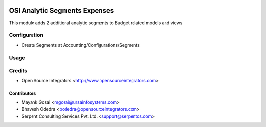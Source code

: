 .. image:: https://img.shields.io/badge/licence-LGPL--3-blue.svg
   :target: http://www.gnu.org/licenses/lgpl-3.0-standalone.html
   :alt: License: LGPL-3

==============================
OSI Analytic Segments Expenses
==============================

This module adds 2 additional analytic segments to Budget related models and views

Configuration
=============

* Create Segments at Accounting/Configurations/Segments

Usage
=====


Credits
=======

* Open Source Integrators <http://www.opensourceintegrators.com>

Contributors
------------

* Mayank Gosai <mgosai@ursainfosystems.com>
* Bhavesh Odedra <bodedra@opensourceintegrators.com>
* Serpent Consulting Services Pvt. Ltd. <support@serpentcs.com>
